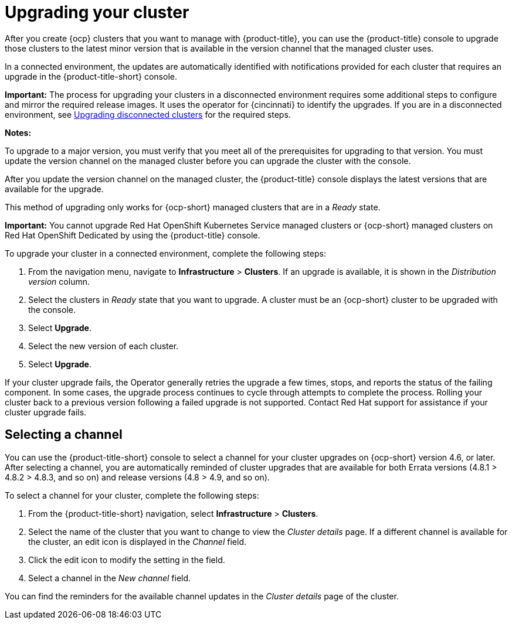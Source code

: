 [#upgrading-your-cluster]
= Upgrading your cluster

After you create {ocp} clusters that you want to manage with {product-title}, you can use the {product-title} console to upgrade those clusters to the latest minor version that is available in the version channel that the managed cluster uses.

In a connected environment, the updates are automatically identified with notifications provided for each cluster that requires an upgrade in the {product-title-short} console. 

*Important:* The process for upgrading your clusters in a disconnected environment requires some additional steps to configure and mirror the required release images. It uses the operator for {cincinnati} to identify the upgrades. If you are in a disconnected environment, see xref:upgrade_cluster_disconn.adoc#upgrading-disconnected-clusters[Upgrading disconnected clusters] for the required steps. 

*Notes:* 

To upgrade to a major version, you must verify that you meet all of the prerequisites for upgrading to that version. You must update the version channel on the managed cluster before you can upgrade the cluster with the console.

After you update the version channel on the managed cluster, the {product-title} console displays the latest versions that are available for the upgrade.

This method of upgrading only works for {ocp-short} managed clusters that are in a _Ready_ state. 

*Important:* You cannot upgrade Red Hat OpenShift Kubernetes Service managed clusters or {ocp-short} managed clusters on Red Hat OpenShift Dedicated by using the {product-title} console. 

To upgrade your cluster in a connected environment, complete the following steps:

. From the navigation menu, navigate to *Infrastructure* > *Clusters*. If an upgrade is available, it is shown in the _Distribution version_ column.

. Select the clusters in _Ready_ state that you want to upgrade. A cluster must be an {ocp-short} cluster to be upgraded with the console.
. Select *Upgrade*.
. Select the new version of each cluster.
. Select *Upgrade*.

If your cluster upgrade fails, the Operator generally retries the upgrade a few times, stops, and reports the status of the failing component. In some cases, the upgrade process continues to cycle through attempts to complete the process. Rolling your cluster back to a previous version following a failed upgrade is not supported. Contact Red Hat support for assistance if your cluster upgrade fails.

[#selecting-a-channel]
== Selecting a channel

You can use the {product-title-short} console to select a channel for your cluster upgrades on {ocp-short} version 4.6, or later. After selecting a channel, you are automatically reminded of cluster upgrades that are available for both Errata versions (4.8.1 > 4.8.2 > 4.8.3, and so on) and release versions (4.8 > 4.9, and so on).

To select a channel for your cluster, complete the following steps:

. From the {product-title-short} navigation, select *Infrastructure* > *Clusters*.

. Select the name of the cluster that you want to change to view the _Cluster details_ page. If a different channel is available for the cluster, an edit icon is displayed in the _Channel_ field.

. Click the edit icon to modify the setting in the field. 

. Select a channel in the _New channel_ field.

You can find the reminders for the available channel updates in the _Cluster details_ page of the cluster. 
